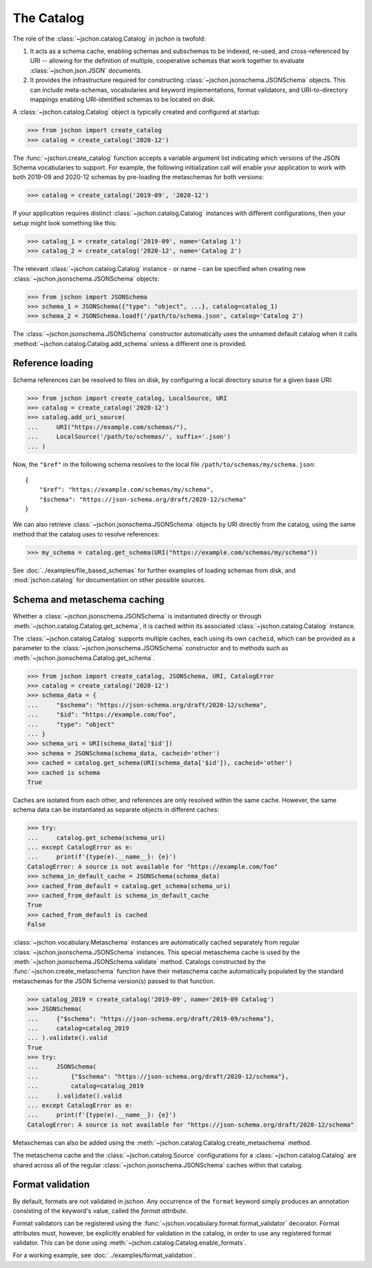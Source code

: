 The Catalog
===========
The role of the :class:`~jschon.catalog.Catalog` in jschon is twofold:

#. It acts as a schema cache, enabling schemas and subschemas to be indexed,
   re-used, and cross-referenced by URI -- allowing for the definition of multiple,
   cooperative schemas that work together to evaluate :class:`~jschon.json.JSON`
   documents.
#. It provides the infrastructure required for constructing
   :class:`~jschon.jsonschema.JSONSchema` objects. This can include meta-schemas,
   vocabularies and keyword implementations, format validators, and URI-to-directory
   mappings enabling URI-identified schemas to be located on disk.

A :class:`~jschon.catalog.Catalog` object is typically created and configured
at startup:

>>> from jschon import create_catalog
>>> catalog = create_catalog('2020-12')

The :func:`~jschon.create_catalog` function accepts a variable argument list
indicating which versions of the JSON Schema vocabularies to support. For example,
the following initialization call will enable your application to work with both
2019-09 and 2020-12 schemas by pre-loading the metaschemas for both versions:

>>> catalog = create_catalog('2019-09', '2020-12')

If your application requires distinct :class:`~jschon.catalog.Catalog`
instances with different configurations, then your setup might look something
like this:

>>> catalog_1 = create_catalog('2019-09', name='Catalog 1')
>>> catalog_2 = create_catalog('2020-12', name='Catalog 2')

The relevant :class:`~jschon.catalog.Catalog` instance - or name - can be
specified when creating new :class:`~jschon.jsonschema.JSONSchema` objects:

>>> from jschon import JSONSchema
>>> schema_1 = JSONSchema({"type": "object", ...}, catalog=catalog_1)
>>> schema_2 = JSONSchema.loadf('/path/to/schema.json', catalog='Catalog 2')

The :class:`~jschon.jsonschema.JSONSchema` constructor automatically uses
the unnamed default catalog when it calls :method:`~jschon.catalog.Catalog.add_schema`
unless a different one is provided.

.. _catalog-reference-loading:

Reference loading
-----------------
Schema references can be resolved to files on disk, by configuring
a local directory source for a given base URI:

>>> from jschon import create_catalog, LocalSource, URI
>>> catalog = create_catalog('2020-12')
>>> catalog.add_uri_source(
...     URI("https://example.com/schemas/"),
...     LocalSource('/path/to/schemas/', suffix='.json')
... )

Now, the ``"$ref"`` in the following schema resolves to the local file
``/path/to/schemas/my/schema.json``::

    {
        "$ref": "https://example.com/schemas/my/schema",
        "$schema": "https://json-schema.org/draft/2020-12/schema"
    }

We can also retrieve :class:`~jschon.jsonschema.JSONSchema` objects by URI
directly from the catalog, using the same method that the catalog uses
to resolve references:

>>> my_schema = catalog.get_schema(URI("https://example.com/schemas/my/schema"))

See :doc:`../examples/file_based_schemas` for further examples of loading
schemas from disk, and :mod:`jschon.catalog` for documentation on other
possible sources.

Schema and metaschema caching
-----------------------------
Whether a :class:`~jschon.jsonschema.JSONSchema` is instantiated directly or
through :meth:`~jschon.catalog.Catalog.get_schema`, it is cached within its
associated :class:`~jschon.catalog.Catalog` instance.

The :class:`~jschon.catalog.Catalog` supports multiple caches, each using
its own ``cacheid``, which can be provided as a parameter to the
:class:`~jschon.jsonschema.JSONSchema` constructor and to methods
such as :meth:`~jschon.jsonschema.Catalog.get_schema`.

>>> from jschon import create_catalog, JSONSchema, URI, CatalogError
>>> catalog = create_catalog('2020-12')
>>> schema_data = {
...     "$schema": "https://json-schema.org/draft/2020-12/schema",
...     "$id": "https://example.com/foo",
...     "type": "object"
... }
>>> schema_uri = URI(schema_data['$id'])
>>> schema = JSONSchema(schema_data, cacheid='other')
>>> cached = catalog.get_schema(URI(schema_data['$id']), cacheid='other')
>>> cached is schema
True

Caches are isolated from each other, and references are only resolved within
the same cache.  However, the same schema data can be instantiated as
separate objects in different caches:

>>> try:
...     catalog.get_schema(schema_uri)
... except CatalogError as e:
...     print(f'{type(e).__name__}: {e}')
CatalogError: A source is not available for "https://example.com/foo"
>>> schema_in_default_cache = JSONSchema(schema_data)
>>> cached_from_default = catalog.get_schema(schema_uri)
>>> cached_from_default is schema_in_default_cache
True
>>> cached_from_default is cached
False

:class:`~jschon.vocabulary.Metaschema` instances are automatically cached
separately from regular :class:`~jschon.jsonschema.JSONSchema` instances.
This special metaschema cache is used by the
:meth:`~jschon.jsonschema.JSONSchema.validate` method.  Catalogs constructed
by the :func:`~jschon.create_metaschema` function have their metaschema cache
automatically populated by the standard metaschemas for the JSON Schema
version(s) passed to that function.

>>> catalog_2019 = create_catalog('2019-09', name='2019-09 Catalog')
>>> JSONSchema(
...     {"$schema": "https://json-schema.org/draft/2019-09/schema"},
...     catalog=catalog_2019
... ).validate().valid
True
>>> try:
...     JSONSchema(
...         {"$schema": "https://json-schema.org/draft/2020-12/schema"},
...         catalog=catalog_2019
...     ).validate().valid
... except CatalogError as e:
...     print(f'{type(e).__name__}: {e}')
CatalogError: A source is not available for "https://json-schema.org/draft/2020-12/schema"

Metaschemas can also be added using the
:meth:`~jschon.catalog.Catalog.create_metaschema` method.

The metaschema cache and the :class:`~jschon.catalog.Source` configurations
for a :class:`~jschon.catalog.Catalog` are shared across all of the regular
:class:`~jschon.jsonschema.JSONSchema` caches within that catalog.

Format validation
-----------------
By default, formats are not validated in jschon. Any occurrence of the ``format``
keyword simply produces an annotation consisting of the keyword's value, called
the *format attribute*.

Format validators can be registered using the :func:`~jschon.vocabulary.format.format_validator`
decorator. Format attributes must, however, be explicitly enabled for validation
in the catalog, in order to use any registered format validator. This can be done
using :meth:`~jschon.catalog.Catalog.enable_formats`.

For a working example, see :doc:`../examples/format_validation`.
